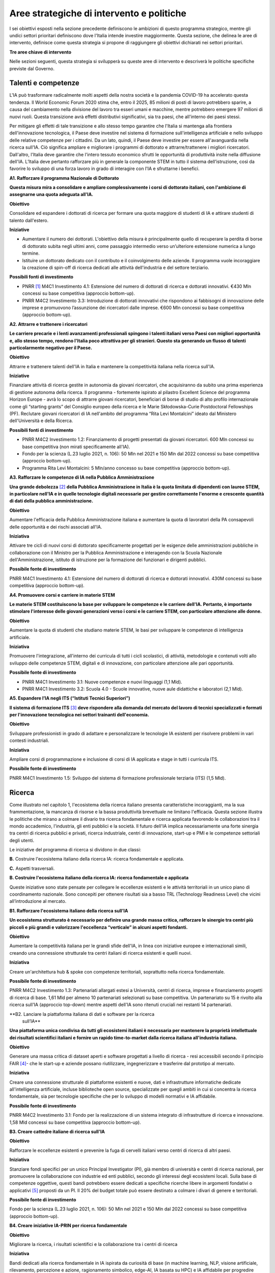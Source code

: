 Aree strategiche di intervento e politiche
==========================================

I sei obiettivi esposti nella sezione precedente definiscono le
ambizioni di questo programma strategico, mentre gli undici settori
prioritari definiscono dove l'Italia intende investire maggiormente.
Questa sezione, che delinea le aree di intervento, definisce come questa
strategia si propone di raggiungere gli obiettivi dichiarati nei settori
prioritari.

**Tre aree chiave di intervento**

.. image:: ./media/2.jpg

Nelle sezioni seguenti, questa strategia si svilupperà su queste aree di
intervento e descriverà le politiche specifiche previste dal Governo.

Talenti e competenze
--------------------

L'IA può trasformare radicalmente molti aspetti della nostra società e
la pandemia COVID-19 ha accelerato questa tendenza. Il World Economic
Forum 2020 stima che, entro il 2025, 85 milioni di posti di lavoro
potrebbero sparire, a causa del cambiamento nella divisione del lavoro
tra esseri umani e macchine, mentre potrebbero emergere 97 milioni di
nuovi ruoli. Questa transizione avrà effetti distributivi significativi,
sia tra paesi, che all'interno dei paesi stessi.

Per mitigare gli effetti di tale transizione e allo stesso tempo
garantire che l'Italia si mantenga alla frontiera dell'innovazione
tecnologica, il Paese deve investire nel sistema di formazione
sull'intelligenza artificiale e nello sviluppo delle relative competenze
per i cittadini. Da un lato, quindi, il Paese deve investire per essere
all'avanguardia nella ricerca sull'IA. Ciò significa ampliare e
migliorare i programmi di dottorato e attrarre/trattenere i migliori
ricercatori. Dall'altro, l'Italia deve garantire che l'intero tessuto
economico sfrutti le opportunità di produttività insite nella diffusione
dell'IA. L’Italia deve pertanto rafforzare più in generale la componente
STEM in tutto il sistema dell’istruzione, così da favorire lo sviluppo
di una forza lavoro in grado di interagire con l'IA e sfruttarne i
benefici.

**A1. Rafforzare il programma Nazionale di Dottorato**

**Questa misura mira a consolidare e ampliare complessivamente i corsi
di dottorato italiani, con l'ambizione di assegnarne una quota adeguata
all'IA.**

**Obiettivo**

Consolidare ed espandere i dottorati di ricerca per formare una quota
maggiore di studenti di IA e attirare studenti di talento dall'estero.

**Iniziative**

-  Aumentare il numero dei dottorati. L'obiettivo della misura è
   principalmente quello di recuperare la perdita di borse di dottorato
   subita negli ultimi anni, come passaggio intermedio verso
   un’ulteriore estensione numerica a lungo termine.

-  Istituire un dottorato dedicato con il contributo e il coinvolgimento
   delle aziende. Il programma vuole incoraggiare la creazione di
   spin-off di ricerca dedicati alle attività dell'industria e del
   settore terziario.

**Possibili fonti di investimento**

-  PNRR  [1]_ M4C1 Investimento 4.1: Estensione del numero di
   dottorati di ricerca e dottorati innovativi. €430 Mln concessi su
   base competitiva (approccio bottom-up).

-  PNRR M4C2 Investimento 3.3: Introduzione di dottorati innovativi che
   rispondono ai fabbisogni di innovazione delle imprese e promuovono
   l’assunzione dei ricercatori dalle imprese. €600 Mln concessi su base
   competitiva (approccio bottom-up).

**A2. Attrarre e trattenere i ricercatori**

**Le carriere precarie e i lenti avanzamenti professionali spingono i
talenti italiani verso Paesi con migliori opportunità e, allo stesso
tempo, rendono l'Italia poco attrattiva per gli stranieri. Questo sta
generando un flusso di talenti particolarmente negativo per il Paese.**

**Obiettivo**

Attrarre e trattenere talenti dell'IA in Italia e mantenere la
competitività italiana nella ricerca sull'IA.

**Iniziative**

Finanziare attività di ricerca gestite in autonomia da giovani ricercatori, che acquisiranno da subito una prima esperienza di gestione autonoma della ricerca. Il programma - fortemente ispirato al pilastro Excellent Science del programma Horizon Europe - avrà lo scopo di attrarre giovani ricercatori, beneficiari di borse di studio di alto profilo internazionale come gli “starting grants” del Consiglio europeo della ricerca e le Marie Skłodowska-Curie Postdoctoral Fellowships (PF). Reclutare giovani ricercatori di IA nell'ambito del programma “Rita Levi Montalcini” ideato dal Ministero dell'Università e della Ricerca.

**Possibili fonti di investimento**

-  PNRR M4C2 Investimento 1.2: Finanziamento di progetti presentati da
   giovani ricercatori. 600 Mln concessi su base competitiva (non mirati
   specificamente all'IA).

-  Fondo per la scienza (L.23 luglio 2021, n. 106): 50 Mln nel 2021 e
   150 Mln dal 2022 concessi su base competitiva (approccio bottom-up).

-  Programma Rita Levi Montalcini: 5 Mln/anno concesso su base
   competitiva (approccio bottom-up).

**A3. Rafforzare le competenze di IA nella Pubblica Amministrazione**

**Una grande debolezza**\  [2]_ **della Pubblica Amministrazione in
Italia è la quota limitata di dipendenti con lauree STEM, in particolare
nell'IA e in quelle tecnologie digitali necessarie per gestire
correttamente l'enorme e crescente quantità di dati della pubblica
amministrazione.**

**Obiettivo**

Aumentare l'efficacia della Pubblica Amministrazione italiana e
aumentare la quota di lavoratori della PA consapevoli delle opportunità
e dei rischi associati all'IA.

**Iniziativa**

Attivare tre cicli di nuovi corsi di dottorato specificamente progettati
per le esigenze delle amministrazioni pubbliche in collaborazione con il
Ministro per la Pubblica Amministrazione e interagendo con la Scuola
Nazionale dell'Amministrazione, istituto di istruzione per la formazione
dei funzionari e dirigenti pubblici.

**Possibile fonte di investimento**

PNRR M4C1 Investimento 4.1: Estensione del numero di dottorati di
ricerca e dottorati innovativi. 430M concessi su base competitiva
(approccio bottom-up).

**A4. Promuovere corsi e carriere in materie STEM**

**Le materie STEM costituiscono la base per sviluppare le competenze e
le carriere dell'IA. Pertanto, è importante stimolare l'interesse delle
giovani generazioni verso i corsi e le carriere STEM, con particolare
attenzione alle donne.**

**Obiettivo**

Aumentare la quota di studenti che studiano materie STEM, le basi per sviluppare le competenze di intelligenza artificiale.

**Iniziativa**

Promuovere l'integrazione, all'interno dei curricula di tutti i cicli
scolastici, di attività, metodologie e contenuti volti allo sviluppo
delle competenze STEM, digitali e di innovazione, con particolare
attenzione alle pari opportunità.

**Possibile fonte di investimento**

-  PNRR M4C1 Investimento 3.1: Nuove competenze e nuovi linguaggi (1,1
   Mld).

-  PNRR M4C1 Investimento 3.2: Scuola 4.0 - Scuole innovative, nuove
   aule didattiche e laboratori (2,1 Mld).

**A5. Espandere l’IA negli ITS (“Istituti Tecnici Superiori”)**

**Il sistema di formazione ITS**\  [3]_ **deve rispondere alla domanda
del mercato del lavoro di tecnici specializzati e formati per
l'innovazione tecnologica nei settori trainanti dell'economia.**

**Obiettivo**

Sviluppare professionisti in grado di adattare e personalizzare le
tecnologie IA esistenti per risolvere problemi in vari contesti
industriali.

**Iniziativa**

Ampliare corsi di programmazione e inclusione di corsi di IA applicata e
stage in tutti i curricula ITS.

**Possibile fonte di investimento**

PNRR M4C1 Investimento 1.5: Sviluppo del sistema di formazione
professionale terziaria (ITS) (1,5 Mld).

Ricerca
-------

Come illustrato nel capitolo 1, l'ecosistema della ricerca italiano
presenta caratteristiche incoraggianti, ma la sua frammentazione, la
mancanza di risorse e la bassa produttività brevettuale ne limitano
l'efficacia. Questa sezione illustra le politiche che mirano a colmare
il divario tra ricerca fondamentale e ricerca applicata favorendo le
collaborazioni tra il mondo accademico, l'industria, gli enti pubblici e
la società. Il futuro dell'IA implica necessariamente una forte sinergia
tra centri di ricerca pubblici e privati, ricerca industriale, centri di
innovazione, start-up e PMI e le competenze settoriali degli utenti.

Le iniziative del programma di ricerca si dividono in due classi:

**B.** Costruire l'ecosistema italiano della ricerca IA: ricerca
fondamentale e applicata.

**C.** Aspetti trasversali.

**B. Costruire l'ecosistema italiano della ricerca IA: ricerca fondamentale e applicata**

Queste iniziative sono state pensate per collegare le eccellenze
esistenti e le attività territoriali in un unico piano di coordinamento
nazionale. Sono concepiti per ottenere risultati sia a basso TRL
(Technology Readiness Level) che vicini all’introduzione al mercato.

**B1. Rafforzare l'ecosistema italiano della ricerca sull’IA**

**Un ecosistema strutturato è necessario per definire una grande massa
critica, rafforzare le sinergie tra centri più piccoli e più grandi e
valorizzare l'eccellenza “verticale” in alcuni aspetti fondanti.**

**Obiettivo**

Aumentare la competitività italiana per le grandi sfide dell'IA, in
linea con iniziative europee e internazionali simili, creando una
connessione strutturale tra centri italiani di ricerca esistenti e
quelli nuovi.

**Iniziativa**

Creare un'architettura hub & spoke con competenze territoriali,
soprattutto nella ricerca fondamentale.

**Possibile fonte di investimento**

PNRR M4C2 Investimento 1.3: Partenariati allargati estesi a Università,
centri di ricerca, imprese e finanziamento progetti di ricerca di base.
1,61 Mld per almeno 10 partenariati selezionati su base competitiva. Un
partenariato su 15 è rivolto alla ricerca sull'IA (approccio top-down)
mentre aspetti dell'IA sono ritenuti cruciali nei restanti 14
partenariati.

**B2. Lanciare la piattaforma italiana di dati e software per la ricerca
   sull’IA**

**Una piattaforma unica condivisa da tutti gli ecosistemi italiani è
necessaria per mantenere la proprietà intellettuale dei risultati
scientifici italiani e fornire un rapido time-to-market dalla ricerca
italiana all'industria italiana.**

**Obiettivo**

Generare una massa critica di dataset aperti e software progettati a
livello di ricerca - resi accessibili secondo il principio FAIR [4]_-
che le start-up e aziende possano riutilizzare, ingegnerizzare e
trasferire dal prototipo al mercato.

**Iniziativa**

Creare una connessione strutturale di piattaforme esistenti e nuove,
dati e infrastrutture informatiche dedicate all'intelligenza
artificiale, incluse biblioteche open source, specializzate per quegli
ambiti in cui si concentra la ricerca fondamentale, sia per tecnologie
specifiche che per lo sviluppo di modelli normativi e IA affidabile.

**Possibile fonte di investimento**

PNRR M4C2 Investimento 3.1: Fondo per la realizzazione di un sistema
integrato di infrastrutture di ricerca e innovazione. 1,58 Mld concessi
su base competitiva (approccio bottom-up).

**B3. Creare cattedre italiane di ricerca sull'IA**

**Obiettivo**

Rafforzare le eccellenze esistenti e prevenire la fuga di cervelli
italiani verso centri di ricerca di altri paesi.

**Iniziativa**

Stanziare fondi specifici per un unico Principal Investigator (PI), già
membro di università e centri di ricerca nazionali, per promuovere la
collaborazione con industrie ed enti pubblici, secondo gli interessi
degli ecosistemi locali. Sulla base di competenze oggettive, questi
bandi potrebbero essere dedicati a specifiche ricerche libere in
argomenti fondativi o applicativi [5]_ proposti da un PI. Il 20% del
budget totale può essere destinato a colmare i divari di genere e
territoriali.

**Possibile fonte di investimento**

Fondo per la scienza (L.23 luglio 2021, n. 106): 50 Mln nel 2021 e 150
Mln dal 2022 concessi su base competitiva (approccio bottom-up).

**B4. Creare iniziative IA-PRIN per ricerca fondamentale**

**Obiettivo**

Migliorare la ricerca, i risultati scientifici e la collaborazione tra i
centri di ricerca

**Iniziativa**

Bandi dedicati alla ricerca fondamentale in IA ispirata da curiosità di
base (in machine learning, NLP, visione artificiale, rilevamento,
percezione e azione, ragionamento simbolico, edge-AI, IA basata su HPC)
e IA affidabile per progredire nello sviluppo di software, interazione
uomo-macchina, regolamentazione e spiegazione dell’IA.

**Possibile fonte di investimento**

PNRR M4C2 Investimento 1.1: Fondo per il Programma Nazionale Ricerca
(PNR) e progetti di Ricerca di Significativo Interesse Nazionale (PRIN).
1,8 Mld concessi su base competitiva (approccio bottom-up).

**B5. Promuovere campioni nazionali IA multidisciplinari**

**Obiettivo**

Avere un forte impatto sul mondo della ricerca e aumentare l’utilizzo
dei risultati della ricerca.

**Iniziativa**

Sfide su temi specifici con valutazione competitiva di risultati
misurabili. Potrebbero essere correlati ad aspetti critici dell'IA e
collegati ad obiettivi definiti di Ricerca Applicata [6]_. Le sfide
potrebbero essere coordinate con le infrastrutture esistenti come i
centri HPC nazionali, i nodi Gaia-X e le infrastrutture dei centri di
ricerca pubblici e privati.

**Possibile fonte di investimento**

PNRR M4C2 Investimento 1.4: Potenziamento strutture di ricerca e
creazione di “campioni nazionali di R&S” su alcune Key Enabling
Technologies. 1,6 Mld per 5 Centri Nazionali selezionati su base
competitiva. Un centro su 5 si rivolge all'HPC (approccio top-down)
mentre gli aspetti dell'IA sono cruciali nei restanti 4 centri.

**B6. Lanciare bandi di ricerca-innovazione IA per collaborazioni pubblico-private**

**Obiettivo**

Incidere e promuovere il partenariato pubblico-privato e contribuire a
dare una caratterizzazione locale della ricerca sull'IA consentendo un
sostegno regionale o locale ai progetti.

**Iniziativa**

Grandi progetti su settori prioritari ma con proposte di libera
iniziativa (simili ai Piani Operativi Nazionali, PON, ma 60% per i
laboratori pubblici, 40% per le imprese) che mirano a trasferire
competenze dalla ricerca alle industrie, lavorare insieme, creare
start-up e “innovatori”. Almeno il 10% dovrebbe essere dedicato alla
creazione di nuove start-up di intelligenza artificiale.

**Possibile fonte di investimento**

PNRR M4C2 Investimento 1.5: Creazione e rafforzamento di "ecosistemi
dell'innovazione", costruzione di "leader territoriali di R&S". 1,3 Mld
per un massimo di 12 ecosistemi di innovazione selezionati su base
competitiva (approccio bottom-up).

**C. Aspetti trasversali**

**C1. Finanziare ricerca e applicazioni dell’IA creativa**

**Obiettivo**

Creare eccellenza scientifica nelle applicazioni di ricerca in settori
specifici, come il manifatturiero creativo.

**Iniziativa**

Borse di studio per ricerca pionieristica nel mondo dell'intelligenza
artificiale creativa, un argomento di ricerca di frontiera che mette
insieme nuovi modelli di apprendimento e ragionamento, esperti di
neuroscienze, psicologi e persone creative.

**Possibili fonti di investimento**

-  Fondo per la scienza (L.23 luglio 2021, n. 106): 50 Mln nel 2021 e
   150 Mln dal 2022 concessi su base competitiva (approccio bottom-up).

-  PNRR M4C1 Investimento 4.1: Estensione del numero di dottorati di
   ricerca e dottorati

-  innovativi. 430 Mln concessi su base competitiva (approccio
   bottom-up).

-  PNNR M4C2 Investimento 1.2: Finanziamento di progetti presentati da
   giovani ricercatori. 600 Mln concessi su base competitiva (non mirati
   specificamente all'IA).

-  PNRR M4C2 Investimento 1.3: Partenariati allargati estesi a
   Università, centri di ricerca, imprese e finanziamento progetti di
   ricerca di base. 1,61 Mld per un massimo di 10 partnership
   selezionate su base competitiva.

**C2. Promuovere progetti bilaterali per incentivare il rientro in Italia di professionisti**

**Obiettivo**

Aumentare l'attrattività dell'Italia per ricercatori e investitori

**Iniziativa**

Bando per progetti incentrati su temi specifici definiti dalle priorità
italiane cofinanziato da un altro paese con almeno un ricercatore che
rientra in Italia con la stessa remunerazione che all’estero. Una borsa
di studio analoga dovrebbe essere assegnata al PI italiano.

**Possibili fonti di investimento**

-  Fondo per la scienza (L.23 luglio 2021, n. 106): 50 Mln nel 2021 e
   150 Mln dal 2022 concessi su base competitiva (approccio bottom-up).

-  PNNR M4C2 Investimento 1.2: Finanziamento di progetti presentati da
   giovani ricercatori. 600 Mln concessi su base competitiva (non mirati
   specificamente all'IA).

Queste iniziative saranno supportate dalle infrastrutture italiane
esistenti come le strutture HPC nazionali per la formazione
sull'apprendimento automatico, le reti 5G per l'acquisizione dei dati,
il cloud nazionale Gaia-X per l'archiviazione dei dati e la
virtualizzazione del calcolo, nonché tutte le infrastrutture dati
sviluppate dalle comunità di ricerca, in particolare quelli stabiliti
all'interno della tabella di marcia del Forum Strategico Europeo per le
Infrastrutture di Ricerca (ESFRI Roadmap).

Applicazioni
------------

Come evidenziato nei capitoli introduttivi, l'ecosistema IA italiano
soffre di un basso numero di brevetti e di un lento processo di
trasferimento tecnologico. Inoltre, le aziende italiane, grandi e
piccole, sono state finora lente nell'adottare soluzioni di intelligenza
artificiale determinando un mercato dell'IA di dimensioni limitate.

Per affrontare queste sfide, questa strategia propone una serie di
politiche volte ad ampliare l'applicazione dell'IA nelle industrie e
nella società, nonché misure per favorire la nascita e la crescita di
imprese innovative in ambito IA. Inoltre, queste politiche sono
concepite per insistere su aree prioritarie ed accompagnare la crescita
di settori che finora hanno mostrato risultati promettenti nello
sviluppo e nell'adozione dell'IA.

Tutte le iniziative condividono problemi e obiettivi comuni:

-  Prestare particolare attenzione alle imprese più piccole, quelle che
   operano nei contesti geografici o socioeconomici più periferici e
   svantaggiati, focalizzandosi sui settori prioritari (Sezione 2.3) e
   sui settori strategici nazionali (Infrastrutture Critiche, settori
   definiti nel “Decreto Golden Power”).

-  Aumentare il numero di imprenditrici ed esperte di IA, nonché
   attrarre start-up e professionisti esteri focalizzati sull'IA con
   incentivi economici da applicare a tutte le iniziative descritte di
   seguito.

-  Allineare tutte le politiche di IA relative all'elaborazione,
   aggregazione, condivisione e scambio dei dati, nonché alla sicurezza
   dei dati, con la Strategia Nazionale per il Cloud e con le iniziative
   in corso a livello europeo, a partire dalla Strategia Europea dei
   Dati e dalle recenti proposte di un Data Governance Act e di un
   regolamento sull'intelligenza artificiale.

A tal fine, questa strategia individua due aree di intervento che
riteniamo di maggior impatto particolarmente strategiche.

1. IA per modernizzare le imprese.
2. IA per modernizzare la pubblica amministrazione.

L'impatto dell'IA sulle imprese sarà di enorme rilevanza. L'IA infatti
implicherà una vera e propria rivoluzione nel loro *modus operandi*, dai
processi interni e relazioni con i clienti allo sviluppo di nuovi
prodotti e servizi basati sull'intelligenza artificiale. Per di più,
l'intelligenza artificiale implica che le aziende italiane dovranno
trasformare la propria forza lavoro e i propri processi, assumendo nuovi
talenti, formando la forza lavoro esistente e assicurandosi che tale
transizione avvenga con un uso efficace e responsabile delle soluzioni
di intelligenza artificiale.

Complessivamente le iniziative proposte mirano a:

-  Supportare il processo di assunzione di personale IA altamente
   qualificato nelle aziende private, in modo da rafforzare il loro
   processo di Transizione 4.0 (macchinari, hardware, software persone).

-  Aumentare l'adozione di soluzioni IA nelle aziende private, in modo
   da aumentare la loro competitività.

-  Aiutare start-up e spin-off a crescere, evitare la "valle della
   morte" e sostenere la loro crescita nazionale e internazionale.

-  Stabilire un contesto normativo che possa aiutare la sperimentazione
   e la certificazione di prodotti e servizi IA affidabili che hanno
   superato tale sperimentazione.

Pertanto, questa strategia propone le seguenti iniziative:

**1. Fare dell'IA un pilastro a supporto della Transizione 4.0 delle imprese**

**Obiettivo:**

Stimolare la transizione verso un'economia basata sulla conoscenza;
aumentare l'intensità della spesa in R&S rispetto al PIL [7]_; arginare
la perdita sostanziale e duratura di talenti tecnico-scientifici,
soprattutto giovani; migliorare la protezione intellettuale delle
soluzioni di IA per aumentare la competitività delle imprese.

**Possibili iniziative**

Introduzione di linee guida chiare sugli stipendi degli esperti di
IA [8]_ che devono essere in linea con i parametri salariali
internazionali.

Per quanto riguarda il reclutamento di esperti senior di AI, promozione
di posizioni di doppio incarico attraverso incentivi per tutte le parti
coinvolte.

Introduzione di credito d'imposta o voucher per l'assunzione di profili
STEM.

Aggiornamento dell’elenco spese software e hardware ammissibili agli
incentivi Transizione 4.0 [9]_.

Sfruttare le iniziative di successo esistenti che offrono formazione
formativa da parte di partner accademici e industriali, un Master di
secondo livello e un chiaro percorso verso l'occupazione ove
necessario [10]_.

**Fonte di investimento**

PNRR M1C2 Investimento 1: Transizione 4.0 (13,38 Mld)

**Settori consigliati**

Si consiglia di iniziare l'attuazione (primi due anni) attraverso i
settori prioritari — Industria e produzione e banche, finanza e
assicurazioni — poiché i dati indicano che questi sono i settori in cui
la misura può avere il maggiore impatto. Oltre a questi settori,
dovrebbero essere considerati anche la sicurezza nazionale e le
tecnologie dell'informazione. Dal secondo e terzo anno dovranno essere
aggiunti tutti i settori prioritari.

**2. Sostenere la crescita di spin-off innovativi e start-up**

**Obiettivo**

Aumentare del 30% il numero di start-up di IA rispetto al 2021;
migliorare i ricavi medi delle start-up di IA del 50% nel mercato
domestico e del 30% nell'export; accrescere il numero di scale-up; per
identificare e supportare scale-up e unicorni..

**Iniziativa**

Promuovere la creazione di start-up tra professionisti e studenti ad
alto potenziale: sostenere l'educazione all'imprenditorialità per
bambini/ragazzi, incoraggiare gli studenti universitari ad avviare
un'impresa, sostenere le imprenditrici, garantire pari opportunità di
innovazione, promuovere l’assunzione di laureandi da parte di scale-up.

Promuovere la collaborazione all'interno degli ecosistemi delle
start-up: offrire appalti pubblici alle start-up per l'acquisto di beni
e servizi, promuovere l'innovazione aperta, favorire gli spin-off,
co-creare progetti di punta per collegare gli attori dell'ecosistema
delle start-up, promuovere incentivi fiscali per la crescita.

**Fonte di investimento**

CDP Venture Capital – Fondo Nazionale Innovazione, istituito dal
Ministero dello Sviluppo Economico, ha un budget di partenza di 1 Mld e
punta ad unificare e moltiplicare le risorse pubbliche e private
dedicate al tema strategico dell'innovazione. Il Fondo è un soggetto
(SGR) multifondo che opera esclusivamente attraverso metodologie di
cosiddetto venture capital.

**Settori consigliati**

Industria e produzione, agroalimentare, salute e benessere, ambiente,
infrastrutture e reti (in particolare comunicazione e servizi
energetici), banche, finanza e assicurazioni e tecnologie
dell'informazione.

**3. Promuovere e facilitare le sperimentazioni di tecnologie IA destinate al mercato**

**Obiettivo**

Aumentare del 30% i prodotti e i servizi di IA testati tramite
sperimentazioni controllate ed autorizzate.

**Iniziativa**

Promuovere il progetto Sperimentazione Italia, sandbox che consente a
start-up, aziende, università e centri di ricerca di sperimentare il
proprio progetto innovativo per un periodo di tempo limitato attraverso
un'esenzione temporanea dalla normativa vigente ai sensi dell'art 36 DL
76/2020. Questo strumento specifico facilita l'accesso di imprese,
spin-off, start-up, enti di ricerca, università, istituti tecnici
superiori e centri di trasferimento tecnologico alla sperimentazione
controllata ed autorizzata per testare tecnologie di IA in condizioni
reali o prossime al reale con eccezioni normative di durata e perimetro
limitati, prima della loro eventuale introduzione sul mercato.

**Settori consigliati**

Tutti i settori prioritari.

**4. Supportare le imprese nella certificazione dei prodotti di IA**

**Obiettivo**

Aumentare del 30% il numero di prodotti e servizi di IA certificati
dall'UE prodotti/forniti da imprese in settori in cui esistono già
certificazioni UE.

**Iniziativa**

Definizione di un sistema di governance nazionale (riferendosi il più
possibile alle istituzioni e autorità nazionali esistenti nel settore) a
supporto della certificazione dei prodotti di IA immessi sul mercato
(con profili di rischio più elevati, in particolare per la salute, la
sicurezza o i diritti) con la definizione di chiari strumenti
armonizzati in linea con la nuova proposta di Regolamento
sull'intelligenza artificiale della Commissione Europea del 21 aprile
2021 (COM (2021) 206). In ambito sanitario sarà garantita una stretta
collaborazione tra il sistema governativo italiano e gli organismi
tecnico-scientifici a livello europeo chiamati a fornire indicazioni
tecniche dettagliate per l'attuazione delle norme, sia del futuro
Regolamento sull’IA che del Regolamento Dispositivi Medici, ovvero i
Regolamenti UE 745 e 746/2017 (il primo è divenuto pienamente
applicabile il 26 maggio 2021), affinché siano adottate tutte le
opportune misure correttive. L'obiettivo è far sì che le due normative
siano coerenti e ben coordinate tra loro, a vantaggio dello sviluppo del
settore IA.

**Settori consigliati:**

Tutti i settori prioritari.

**5. Promuovere campagne di informazione sull’IA per le imprese**

**Obiettivo**

Promuovere campagne di comunicazione e sensibilizzazione sui benefici
dei prodotti e servizi di IA raggiungendo almeno l'80% delle
associazioni di categoria, il 30% degli iscritti alle associazioni di
categoria, l'80% dei Competence Center e dei Digital Innovation Hub.

**Iniziativa**

Organizzazione di 20 azioni di comunicazione e sensibilizzazione
sull'IA. La campagna prevede la diffusione del Programma Strategico
Nazionale per l'IA agli imprenditori e ai manager delle imprese
interessate attraverso un'azione coordinata con le associazioni di
categoria, i Competence Center e i Digital Innovation Hub. La campagna
si concentrerà anche sui rischi e gli obblighi per la
commercializzazione di prodotti e servizi di IA ai sensi della
legislazione nazionale ed europea, in particolare nel contesto del
prossimo regolamento europeo sull'IA.

**Fonte di investimento**

PNRR M1C2 Investimento 1: Transizione 4.0 ( 13,38 Mld)

**Settori consigliati**

Tutti i settori prioritari.

**IA modernizzare la pubblica amministrazione**

Il passaggio al nuovo paradigma tecnologico basato sull'IA influenzerà
fortemente la pubblica amministrazione. Grazie all’IA, infatti, la PA
italiana ha l'opportunità di allinearsi a un processo di modernizzazione
che non può più essere evitato. L'utilizzo dell'IA consente alle
pubbliche amministrazioni di adeguare e personalizzare l'offerta dei
servizi e in generale sfruttare le grandi basi dati generate al loro
interno per ampliare i servizi del settore pubblico e le opportunità di
integrazione con i privati (per esempio in sanità e nella mobilità).

La pubblica amministrazione può diventare un vero e proprio motore dello
sviluppo dell'IA, grazie ai dati che produce e al suo ruolo di
potenziale acquirente di beni e servizi innovativi. Di conseguenza, è
fondamentale rendere i dati esistenti fruibili dalle pubbliche
amministrazioni, nel rispetto delle regole del GDPR e dei principi di
*privacy by design, ethics by design e human centred design* e creando
forme di aggregazione dei dati. Al contempo, la disponibilità dei dati è
condizione necessaria ma non sufficiente per progettare una nuova PA.
Per fare ciò, la stessa necessità di competenze, procedure e strumenti
adeguati.

A tal fine, proponiamo le seguenti iniziative per la promozione dell'IA
all'\ *interno* della PA e *per* la PA:

**6. Creare interoperabilità e dati aperti per favorire la creazione di modelli di IA**

**Obiettivo**

Garantire standard comuni in termini di forma, struttura e granularità
su dati e software e servizi di intelligenza artificiale, nonché
protocolli di conformità rispetto alle normative nazionali ed europee.
Favorire lo sviluppo di soluzioni avanzate di analisi e/o software che
sfruttino il potenziale dei big data.ta che genera la PA nelle
interazioni con i cittadini.

**Iniziativa**

Integrare i vari data feed della PA per renderli altamente
interoperabili e aperti alle aziende private per lo sviluppo di software
IA ma anche da utilizzare nella fase di progettazione e implementazione
di nuovi algoritmi, nuovi modelli di apprendimento e sistemi di IA
rilasciati dalle diverse amministrazioni. Questi nuovi sistemi saranno
riutilizzabili, nel rispetto delle considerazioni di affidabilità delle
normative nazionali ed europee e nel rispetto delle regole per la
protezione dei dati personali. Inoltre, servirà aggiornare regolarmente
le linee guida per gli Open Data riutilizzabili per i modelli di IA con
grandi set di dati annotati (ad esempio i dati per la mobilità
intelligente). Le politiche saranno alla base della partecipazione
italiana al Common European Data Space della PA, previsto dalla European
Data Strategy. Ciò avverrà congiuntamente all'implementazione di
standard già esistenti e alla definizione di meccanismi di incentivi per
i singoli gestori della PA, basati sulla conformità della loro struttura
dati e dei servizi ai criteri indicati.

**7. Rafforzare le soluzioni IA nella PA e nell'ecosistema GovTech in Italia**

**Obiettivo**

Sviluppare soluzioni di IA che rispondano alle esigenze delineate nelle
azioni prioritarie legate alla PA e al settore pubblico, ovvero: 1)
digitalizzazione e modernizzazione della pubblica amministrazione; 2)
tutela del territorio e delle risorse idriche; 3) manutenzione stradale
4.0; 4) telemedicina, innovazione e digitalizzazione della sanità.
Sostenere lo sviluppo di un ecosistema di start-up GovTech italiano.

**Iniziative**

Introduzione di bandi periodici per identificare e supportare le
start-up con potenziali soluzioni basate sull'IA per risolvere problemi
critici della PA, attraverso un programma simile a un acceleratore che
trasformi idee/progetti di ricerca in soluzioni applicabili e aziende
scalabili. Il CITD [11]_ individua periodicamente, attraverso una
commissione di esperti e col supporto di personale tecnico ministeriale,
problemi per la PA ben definiti e che potrebbero rappresentare anche
grandi opportunità di ricavo per i fornitori di soluzioni (e.g. IA per
semplificare e accelerare la gestione degli appalti pubblici e delle
relative garanzie). I problemi sono pubblicati e un acceleratore partner
sviluppa programmi di accelerazione che ruotano intorno alla risoluzione
dei problemi pre-identificati. Il MITD assicura che processi d’appalto
innovativi offrano la possibilità di contratti con la PA dopo
l'accelerazione e supporta le start-up a istituire processi nel rispetto
delle normative europee sull'IA e sui dati.

**Investimento**

Il comitato tecnico del MITD valuta il raggiungimento degli obiettivi da
parte delle start-up e assegna premi per le prime tre aziende che
raggiungono ciascun obiettivo. L’acceleratore partner, in coordinamento
con il comitato tecnico del MITD [12]_, esegue la prima selezione delle
start-up e fornisce il finanziamento iniziale, il mentoring e l'accesso
a investitori di venture capital.

**8. Creare un dataset comune di lingua italiana per lo sviluppo dell'IA**

**Obiettivo**

Garantire che ricercatori, imprese e pubblica amministrazione abbiano
accesso a una risorsa linguistica condivisa di alta qualità (dataset
molto grandi di documenti in lingua italiana su cui formare modelli
linguistici di intelligenza artificiale), aumentando così sia la
competitività italiana nel settore che le soluzioni di IA disponibili
per i cittadini italiani.

**Iniziativa**

Creazione di una risorsa linguistica aperta e condivisa — raccolta
strutturata di dataset digitali di documenti italiani a disposizione di
tutti gratuitamente — attraverso una collaborazione tra attori pubblici
e privati. Questa risorsa raccoglierà file di testo, file audio e banche
terminologiche, che possono essere utilizzati per sviluppare text
mining, chatbot, interfacce di conversazione, traduzione multilingue,
genera- zione di testo o altri servizi che migliorano sia i servizi
pubblici che quelli privati. L'iniziativa aiuterà efficacemente a
colmare il divario di scala tra aziende/servizi di intelligenza
artificiale emergenti e le più grandi aziende tecnologiche
internazionali che hanno accesso ai propri database privati.

**9. Creare banche dati e analisi basate su IA/NLP per feedback/miglioramento dei servizi**

**Obiettivo**

Migliorare la qualità delle interazioni (digitali e non solo) dei
cittadini con la PA.

**Iniziativa**

Creare un set di dati annotato delle interazioni cittadini-PA (attività
online ma anche feedback dalle interazioni di persona, ad esempio
dall'INPS) per supportare lo sviluppo o l'integrazione di strumenti di
intelligenza artificiale/fornitori di tecnologia per sviluppare nuovi
servizi di interfacce di comunicazione, analisi delle opinioni,
rilevamento e previsione dei punti critici nei processi per identificare
possibili soluzioni. Creare bandi specifici per fornire soluzioni per la
PA scalabili a livello nazionale.

**10. Creare banca dati per analisi sofisticate su base IA/Computer vision per il miglioramento dei servizi nella PA**

**Obiettivo**

Supportare la PA nell'estrazione di conoscenza da documenti visivi
digitalizzati, video e immagini satellitari.

**Iniziativa**

Creare un set di dati annotato molto ampio da immagini satellitari di
osservazione di paesaggi urbani e non, immagini catastali digitalizzate,
video urbani e suburbani per applicazioni di mobilità 5.0; supportare
bandi specifici per fornire soluzioni di computer vision con codice open
source o software concesso in licenza per uso della PA. Possibili
applicazioni potrebbero essere a) la categorizzazione catastale,
l'identificazione delle anomalie nel registro catastale e/o anomalie
rispetto al piano urbanistico; b) migliore sfruttamento delle
immagini/dati delle costellazioni satellitari per l'elaborazione a
terra, sviluppando servizi di monitoraggio ambientale, gestione delle
emergenze (e.g. incendi), monitoraggio delle infrastrutture critiche,
monitoraggio costiero e di confine; c) dati satellitari e delle
videocamere urbane delle strade nazionali per la previsione e la
gestione del traffico (e della navigazione) a breve e lungo termine.

**11. Introdurre tecnologie per condivisione e risoluzione di casi trasversali a varie autorità**

**Obiettivo**

Migliorare la qualità dei centri di servizio per i cittadini e
semplificare il processo di risoluzione dei problemi in modo più
efficiente, riducendo i tempi di elaborazione dei casi.

**Iniziativa**

Introdurre tecnologie basate sull'IA per automatizzare lo smistamento e
la preparazione delle richieste per l'elaborazione. Ad esempio,
l'automazione coinvolgerà: screening, confronto, categorizzazione e
supporto decisionale nell'elaborazione dei casi; confronto automatico di
documenti digitalizzati testuali/ visivi; automazione dei processi
robotici (RPA); supporto ai datori di lavoro della PA nelle risposte
standard. Il risultato sarà che i funzionari pubblici saranno in grado
di concentrarsi sui casi più critici. Questa ottimizzazione con
l'elaborazione dei casi è rilevante per varie autorità a partire da i
centri di servizio al cittadino e l'area dell'amministrazione delle
sovvenzioni.

Tutte le iniziative per le applicazioni dell'IA alla PA saranno
finanziate prevalentemente tramite risorse PCM [13]_-MITD/PA, in
partnership con altre istituzioni pubbliche/private ove opportuno.

.. raw:: html

   <hr>

.. [1]
   `Piano Nazionale di Ripresa e Resilienza <https://italiadomani.gov.it/it/home.html>`__

.. [2]
   Secondo gli Indicatori di Governance Mondiale della Banca
   Mondiale, l'efficacia della Pubblica Amministrazione (PA) italiana si
   colloca ben al di sotto dell'efficacia della PA in Francia, Germania
   e Spagna.

.. [3]
   Gli ITS sono scuole di eccellenza ad alta specializzazione
   tecnologica che consentono agli studenti di conseguire un diploma
   tecnico superiore. Rappresentano un'opportunità di assoluto rilievo
   nel panorama formativo italiano che collega le politiche
   dell'istruzione, della formazione e del lavoro con le politiche
   industriali: l'obiettivo è sostenere interventi nei settori
   produttivi, con particolare riferimento alle esigenze di innovazione
   e trasferimento tecnologico delle piccole e medie imprese.

.. [4]
   Cfr https://www.go-fair.or

.. [5]
   Alcuni progetti potrebbero essere altamente rischiosi ma
   fondamentali, ad esempio l'apprendimento automatico o l'applicazione
   per il risparmio energetico sostenibile tra cui, ad esempio, la
   previsione della congestione e degli ingorghi in alcuni nodi di
   mobilità di interscambio vicino agli aeroporti e la ricerca di
   soluzioni automatizzate per ridurre al minimo l'inquinamento.

.. [6]
   Potrebbe includere i Settori Pubblici e le sfide della società
   (ad esempio per le tecnologie a sostegno della Giustizia come
   definite nel PNRR), iniziative per Transizioni 4.0, cofinanziate dal
   MUR e da aziende private con incentivi PNRR, per l'analisi dei dati
   spaziali, per l'Ambiente e transizioni ecologiche (ad esempio
   lavorare su immagini satellitari e aerospaziali), per la salute (ad
   esempio lavorare con dati COVID-19) e per l'economia culturale e
   rinnovare l'offerta turistica con tecnologie di IA ed eventualmente
   per nuove iniziative per il cambiamento climatico.

.. [7]
   1.4% nel 2019

.. [8]
   Per esempio le linee guida sugli stipendi dell'azione Marie
   Sklodowska Curie

.. [9]
   Queste risorse dovrebbero includere i seguenti beni (l'elenco è
   solo esplicativo e non esaustivo). Per i beni materiali: hardware di
   calcolo come HPC basato su unità GPU o CPU, computer GPU,
   archiviazione e gestione dati, ecc. Dispositivi dotati di strutture
   di bordo/edge computing e/o sensori digitali, con vari gradi di
   autonomia come droni, braccia robotiche, dispositivi indossabili,
   ecc. Per i beni non tangibili: licenze software IA, abbonamento a
   risorse editoriali e partecipazione a conferenze ed eventi accademici
   internazionali di alto livello

.. [10]
   Ad esempio il Master di 2° livello in "Artificial Intelligence
   & Cloud: Hands on innovation" offerto dal Politecnico di Torino o
   l'iniziativa “Advanced School in AI” finanziata dalla Regione Emilia
   Romagna con il contributo di tutte le università regionali.

.. [11]
   Comitato Interministeriale per la Transizione Digitale

.. [12]
   Ministero per l'Innovazione Tecnologica e la Transizione Digitale

.. [13]
   Presidenza del Consiglio dei Ministri
